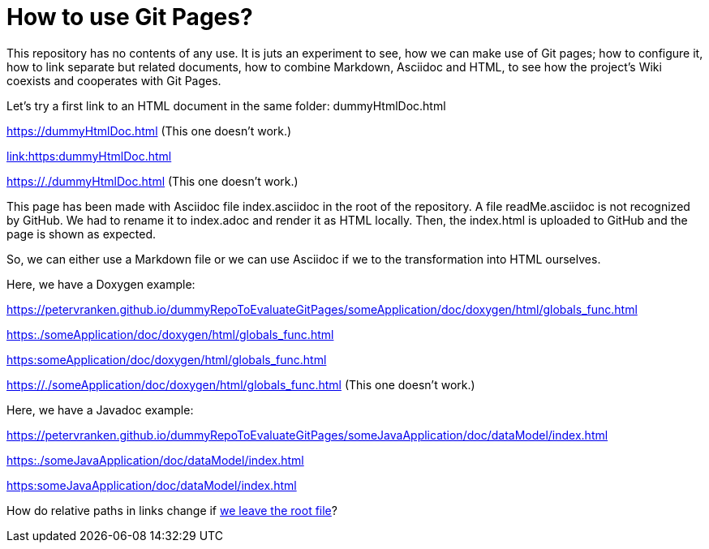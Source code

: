 = How to use Git Pages?

This repository has no contents of any use. It is juts an experiment to
see, how we can make use of Git pages; how to configure it, how to link
separate but related documents, how to combine Markdown, Asciidoc and
HTML, to see how the project's Wiki coexists and cooperates with Git
Pages.

Let's try a first link to an HTML document in the same folder:
dummyHtmlDoc.html

https://dummyHtmlDoc.html[https://dummyHtmlDoc.html^] (This
one doesn't work.)

link:https:dummyHtmlDoc.html[link:https:dummyHtmlDoc.html^]

https://./dummyHtmlDoc.html[https://./dummyHtmlDoc.html^] (This
one doesn't work.)

This page has been made with Asciidoc file index.asciidoc in the root of
the repository. A file readMe.asciidoc is not recognized by GitHub. We had
to rename it to index.adoc and render it as HTML locally. Then, the
index.html is uploaded to GitHub and the page is shown as expected.

So, we can either use a Markdown file or we can use Asciidoc if we to the
transformation into HTML ourselves.

Here, we have a Doxygen example:

https://petervranken.github.io/dummyRepoToEvaluateGitPages/someApplication/doc/doxygen/html/globals_func.html

link:https:./someApplication/doc/doxygen/html/globals_func.html[^]

link:https:someApplication/doc/doxygen/html/globals_func.html[^]

link:https://./someApplication/doc/doxygen/html/globals_func.html[^] (This
one doesn't work.)

Here, we have a Javadoc example:

https://petervranken.github.io/dummyRepoToEvaluateGitPages/someJavaApplication/doc/dataModel/index.html[^]

link:https:./someJavaApplication/doc/dataModel/index.html[^]

link:https:someJavaApplication/doc/dataModel/index.html[^]

How do relative paths in links change if
link:https:./doc/someTopic/someTopic.adoc[we leave the root file]? 